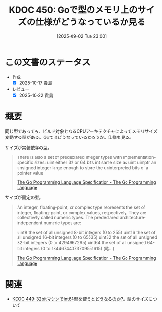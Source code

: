 :properties:
:ID: 20250902T230002
:mtime:    20250905003823
:ctime:    20250902230009
:end:
#+title:      KDOC 450: Goで型のメモリ上のサイズの仕様がどうなっているか見る
#+date:       [2025-09-02 Tue 23:00]
#+filetags:   :permanent:
#+identifier: 20250902T230002

* この文書のステータス
- 作成
  - [X] 2025-10-17 貴島
- レビュー
  - [X] 2025-10-22 貴島

* 概要

同じ型であっても、ビルド対象となるCPUアーキテクチャによってメモリサイズ変動する型がある。Goではどうなっているだろうか。仕様を見る。

サイズが実装依存の型。

#+begin_quote
There is also a set of predeclared integer types with implementation-specific sizes:
uint     either 32 or 64 bits
int      same size as uint
uintptr  an unsigned integer large enough to store the uninterpreted bits of a pointer value

[[https://go.dev/ref/spec#Numeric_types][The Go Programming Language Specification - The Go Programming Language]]
#+end_quote

サイズが固定の型。

#+begin_quote
An integer, floating-point, or complex type represents the set of integer, floating-point, or complex values, respectively. They are collectively called numeric types. The predeclared architecture-independent numeric types are:

uint8       the set of all unsigned  8-bit integers (0 to 255)
uint16      the set of all unsigned 16-bit integers (0 to 65535)
uint32      the set of all unsigned 32-bit integers (0 to 4294967295)
uint64      the set of all unsigned 64-bit integers (0 to 18446744073709551615)
(略...)

[[https://go.dev/ref/spec#Numeric_types][The Go Programming Language Specification - The Go Programming Language]]
#+end_quote

* 関連

- [[id:20250902T225938][KDOC 449: 32bitマシンでint64型を使うとどうなるのか?]]。型のサイズについて
